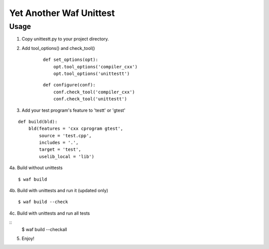Yet Another Waf Unittest
========================

Usage
-----

1. Copy unittestt.py to your project directory.

2. Add tool_options() and check_tool()

    ::
    
        def set_options(opt):
            opt.tool_options('compiler_cxx')
            opt.tool_options('unittestt')
    
    ::
    
        def configure(conf):
            conf.check_tool('compiler_cxx')
            conf.check_tool('unittestt')

3. Add your test program's feature to 'testt' or 'gtest'

::

    def build(bld):
        bld(features = 'cxx cprogram gtest',
            source = 'test.cpp',
            includes = '.',
            target = 'test',
            uselib_local = 'lib')

4a. Build without unittests

::

    $ waf build

4b. Build with unittests and run it (updated only)

::

    $ waf build --check

4c. Build with unittests and run all tests

::
    $ waf build --checkall

5. Enjoy!

